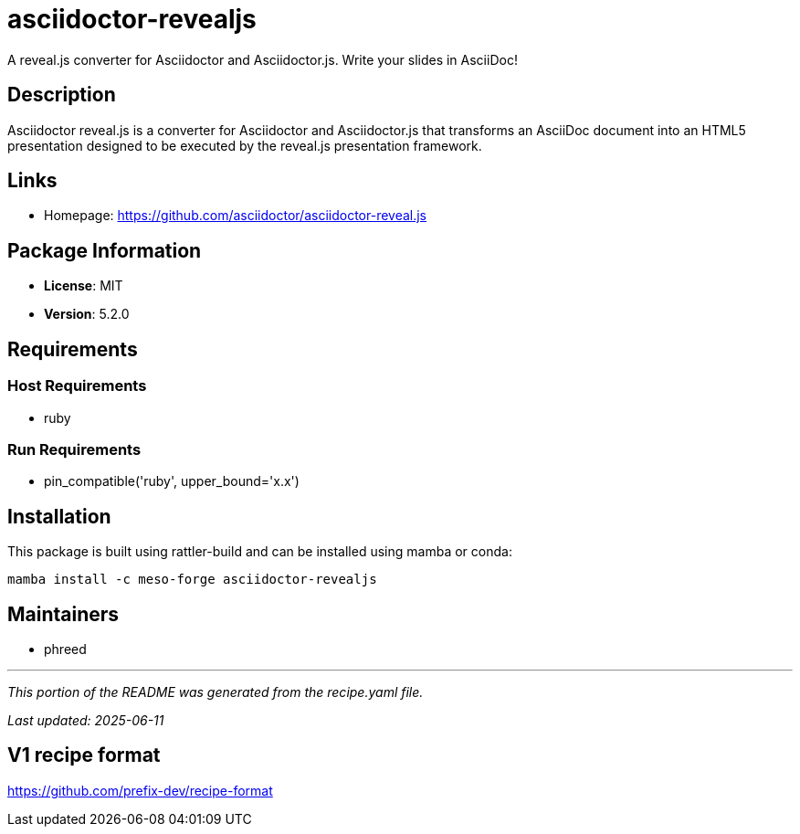 = asciidoctor-revealjs
:version: 5.2.0


// GENERATED CONTENT START

A reveal.js converter for Asciidoctor and Asciidoctor.js. Write your slides in AsciiDoc!

== Description

Asciidoctor reveal.js is a converter for Asciidoctor and Asciidoctor.js that transforms an AsciiDoc document into an HTML5 presentation designed to be executed by the reveal.js presentation framework.

== Links

* Homepage: https://github.com/asciidoctor/asciidoctor-reveal.js

== Package Information

* **License**: MIT
* **Version**: 5.2.0

== Requirements

=== Host Requirements

* ruby

=== Run Requirements

* pin_compatible('ruby', upper_bound='x.x')

== Installation

This package is built using rattler-build and can be installed using mamba or conda:

```bash
mamba install -c meso-forge asciidoctor-revealjs
```

== Maintainers

* phreed

---

_This portion of the README was generated from the recipe.yaml file._

_Last updated: 2025-06-11_

// GENERATED CONTENT END

== V1 recipe format

https://github.com/prefix-dev/recipe-format
